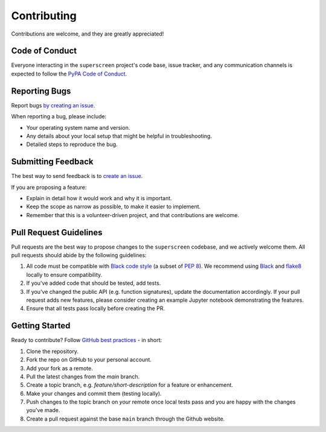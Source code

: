 .. _contributing:

************
Contributing
************

Contributions are welcome, and they are greatly appreciated!

Code of Conduct
===============

Everyone interacting in the ``superscreen`` project's code base,
issue tracker, and any communication channels is expected to follow the
`PyPA Code of Conduct <https://www.pypa.io/en/latest/code-of-conduct/>`_.


Reporting Bugs
==============

Report bugs `by creating an issue <https://docs.github.com/en/github/managing-your-work-on-github/creating-an-issue>`_.

When reporting a bug, please include:

* Your operating system name and version.
* Any details about your local setup that might be helpful in troubleshooting.
* Detailed steps to reproduce the bug.


Submitting Feedback
===================

The best way to send feedback is to `create an issue <https://docs.github.com/en/github/managing-your-work-on-github/creating-an-issue>`_.

If you are proposing a feature:

* Explain in detail how it would work and why it is important.
* Keep the scope as narrow as possible, to make it easier to implement.
* Remember that this is a volunteer-driven project, and that contributions
  are welcome.


Pull Request Guidelines
=======================

Pull requests are the best way to propose changes to the ``superscreen`` codebase, and we actively welcome them.
All pull requests should abide by the following guidelines:

1. All code must be compatible with `Black code style <https://black.readthedocs.io/en/stable/>`_ (a subset of `PEP 8 <https://www.python.org/dev/peps/pep-0008/>`_). We recommend using `Black <https://black.readthedocs.io/en/stable/>`_ and `flake8 <https://flake8.pycqa.org/en/latest/>`_ locally to ensure compatibility.

2. If you've added code that should be tested, add tests.

3. If you've changed the public API (e.g. function signatures), update the documentation accordingly. If your pull request adds new features, please consider creating an example Jupyter notebook demonstrating the features.

4. Ensure that all tests pass locally before creating the PR.


Getting Started
===============

Ready to contribute? Follow `GitHub best practices <https://www.asmeurer.com/git-workflow/>`_ - in short:

1. Clone the repository.
2. Fork the repo on GitHub to your personal account.
3. Add your fork as a remote.
4. Pull the latest changes from the `main` branch.
5. Create a topic branch, e.g. `feature/short-description` for a feature or enhancement.
6. Make your changes and commit them (testing locally).
7. Push changes to the topic branch on *your* remote once local tests pass and you are happy with the changes you've made.
8. Create a pull request against the base ``main`` branch through the Github website.